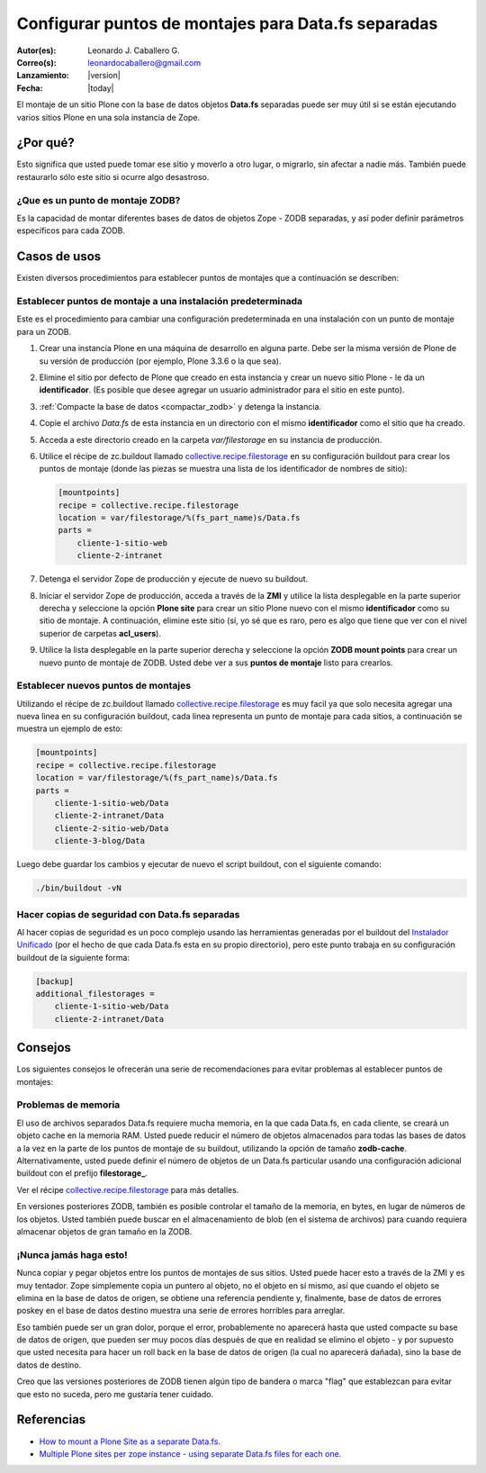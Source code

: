 .. -*- coding: utf-8 -*-

.. _puntos_montaje_zodb:

====================================================
Configurar puntos de montajes para Data.fs separadas
====================================================

:Autor(es): Leonardo J. Caballero G.
:Correo(s): leonardocaballero@gmail.com
:Lanzamiento: |version|
:Fecha: |today|

El montaje de un sitio Plone con la base de datos objetos **Data.fs** separadas puede ser muy útil si se
están ejecutando varios sitios Plone en una sola instancia de Zope.


¿Por qué?
=========

Esto significa que usted puede tomar ese sitio y moverlo a otro lugar, o
migrarlo, sin afectar a nadie más. También puede restaurarlo sólo este sitio
si ocurre algo desastroso.

¿Que es un punto de montaje ZODB?
----------------------------------

Es la capacidad de montar diferentes bases de datos de objetos Zope - ZODB separadas,
y así poder definir parámetros específicos para cada ZODB.


Casos de usos
=============

Existen diversos procedimientos para establecer puntos de montajes que a
continuación se describen:


Establecer puntos de montaje a una instalación predeterminada
-------------------------------------------------------------

Este es el procedimiento para cambiar una configuración predeterminada en una
instalación con un punto de montaje para un ZODB.


1.  Crear una instancia Plone en una máquina de desarrollo en alguna
    parte. Debe ser la misma versión de Plone de su versión de producción
    (por ejemplo, Plone 3.3.6 o la que sea).
2.  Elimine el sitio por defecto de Plone que creado en esta instancia y
    crear un nuevo sitio Plone - le da un **identificador**. (Es posible que
    desee agregar un usuario administrador para el sitio en este punto).
3.  :ref:`Compacte la base de datos <compactar_zodb>` y detenga la instancia.
4.  Copie el archivo *Data.fs* de esta instancia en un directorio con el
    mismo **identificador** como el sitio que ha creado.
5.  Acceda a este directorio creado en la carpeta *var/filestorage* en su
    instancia de producción.
6.  Utilice el récipe de zc.buildout llamado
    `collective.recipe.filestorage`_ en su configuración buildout para crear
    los puntos de montaje (donde las piezas se muestra una lista de los
    identificador de nombres de sitio):

    .. code-block:: cfg

      [mountpoints]
      recipe = collective.recipe.filestorage
      location = var/filestorage/%(fs_part_name)s/Data.fs
      parts =
          cliente-1-sitio-web
          cliente-2-intranet

7.  Detenga el servidor Zope de producción y ejecute de nuevo su
    buildout.
8.  Iniciar el servidor Zope de producción, acceda a través de la **ZMI** 
    y utilice la lista desplegable en la parte superior derecha y seleccione 
    la opción **Plone site** para crear un sitio Plone nuevo con el mismo 
    **identificador** como su sitio de montaje.
    A continuación, elimine este sitio (sí, yo sé que es raro, pero es algo
    que tiene que ver con el nivel superior de carpetas **acl_users**).
9.  Utilice la lista desplegable en la parte superior derecha y seleccione 
    la opción **ZODB mount points** para crear un nuevo punto de montaje 
    de ZODB. Usted debe ver a sus **puntos de montaje** listo para crearlos.


Establecer nuevos puntos de montajes
------------------------------------

Utilizando el récipe de zc.buildout llamado `collective.recipe.filestorage`_ es muy facil ya que solo necesita agregar una nueva linea en su configuración buildout, cada linea representa un punto de montaje para cada sitios, a continuación se muestra un ejemplo de esto:

.. code-block:: cfg
  
  [mountpoints]
  recipe = collective.recipe.filestorage
  location = var/filestorage/%(fs_part_name)s/Data.fs
  parts =
      cliente-1-sitio-web/Data
      cliente-2-intranet/Data
      cliente-2-sitio-web/Data
      cliente-3-blog/Data

Luego debe guardar los cambios y ejecutar de nuevo el script buildout, con el siguiente comando:

.. code-block:: sh
  
  ./bin/buildout -vN


Hacer copias de seguridad con Data.fs separadas
-----------------------------------------------

Al hacer copias de seguridad es un poco complejo usando las
herramientas generadas por el buildout del `Instalador Unificado`_ (por
el hecho de que cada Data.fs esta en su propio directorio), pero este
punto trabaja en su configuración buildout de la siguiente forma:

.. code-block:: cfg

  [backup]
  additional_filestorages =
      cliente-1-sitio-web/Data
      cliente-2-intranet/Data


Consejos
========

Los siguientes consejos le ofrecerán una serie de recomendaciones para evitar
problemas al establecer puntos de montajes:

Problemas de memoria
--------------------

El uso de archivos separados Data.fs requiere mucha memoria, en la que cada
Data.fs, en cada cliente, se creará un objeto cache en la memoria RAM. Usted
puede reducir el número de objetos almacenados para todas las bases de datos
a la vez en la parte de los puntos de montaje de su buildout, utilizando la
opción de tamaño **zodb-cache**. Alternativamente, usted puede definir el
número de objetos de un Data.fs particular usando una configuración adicional
buildout con el prefijo **filestorage_**.

Ver el récipe `collective.recipe.filestorage`_ para más
detalles.

En versiones posteriores ZODB, también es posible controlar el tamaño de la
memoria, en bytes, en lugar de números de los objetos. Usted también puede
buscar en el almacenamiento de blob (en el sistema de archivos) para cuando
requiera almacenar objetos de gran tamaño en la ZODB.

¡Nunca jamás haga esto!
-----------------------

Nunca copiar y pegar objetos entre los puntos de montajes de sus sitios.
Usted puede hacer esto a través de la ZMI y es muy tentador. Zope simplemente
copia un puntero al objeto, no el objeto en sí mismo, así que cuando el
objeto se elimina en la base de datos de origen, se obtiene una referencia
pendiente y, finalmente, base de datos de errores poskey en el base de datos
destino muestra una serie de errores horribles para arreglar.

Eso también puede ser un gran dolor, porque el error, probablemente no
aparecerá hasta que usted compacte su base de datos de origen, que pueden ser
muy pocos días después de que en realidad se elimino el objeto - y por
supuesto que usted necesita para hacer un roll back en la base de datos de
origen (la cual no aparecerá dañada), sino la base de datos de destino.

Creo que las versiones posteriores de ZODB tienen algún tipo de bandera o
marca "flag" que establezcan para evitar que esto no suceda, pero me gustaría
tener cuidado.

Referencias
===========

- `How to mount a Plone Site as a separate Data.fs`_.
- `Multiple Plone sites per zope instance - using separate Data.fs files for each one`_.

.. _collective.recipe.filestorage: http://pypi.python.org/pypi/collective.recipe.filestorage
.. _Instalador Unificado: http://plone.org/countries/conosur/documentacion/instalando-plone-3-con-el-instalador-unificado
.. _How to mount a Plone Site as a separate Data.fs: http://webteam.medsci.ox.ac.uk/integrators-developers/separatedatafs
.. _Multiple Plone sites per zope instance - using separate Data.fs files for each one: http://plone.org/documentation/kb/multiple-plone-sites-per-zope-instance-using-separate-data-fs-files-for-each-one

